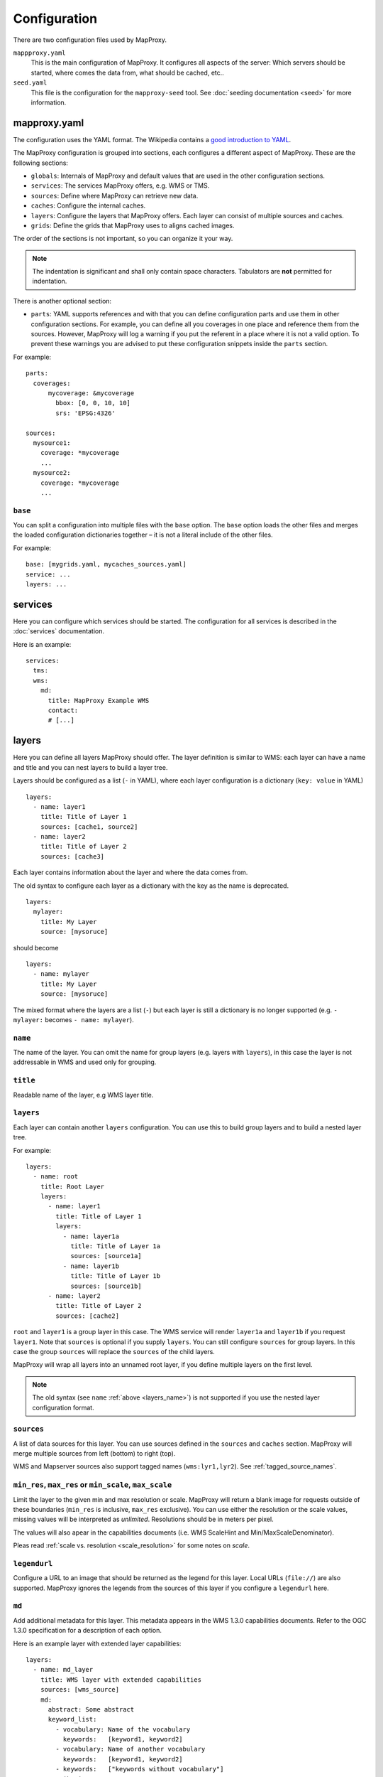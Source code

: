 Configuration
#############

There are two configuration files used by MapProxy.

``mappproxy.yaml``
    This is the main configuration of MapProxy. It configures all aspects of the server:
    Which servers should be started, where comes the data from, what should be cached,
    etc..

``seed.yaml``
    This file is the configuration for the ``mapproxy-seed`` tool. See :doc:`seeding documentation <seed>` for more information.

.. index:: mapproxy.yaml

mapproxy.yaml
-------------

The configuration uses the YAML format. The Wikipedia contains a `good introduction to YAML <http://en.wikipedia.org/wiki/YAML>`_.

The MapProxy configuration is grouped into sections, each configures a different aspect of MapProxy. These are the following sections:

- ``globals``:  Internals of MapProxy and default values that are used in the other configuration sections.

- ``services``:
  The services MapProxy offers, e.g. WMS or TMS.

- ``sources``: Define where MapProxy can retrieve new data.

- ``caches``: Configure the internal caches.

- ``layers``: Configure the layers that MapProxy offers. Each layer can consist of multiple sources and caches.

- ``grids``: Define the grids that MapProxy uses to aligns cached images.

The order of the sections is not important, so you can organize it your way.

.. note:: The indentation is significant and shall only contain space characters. Tabulators are **not** permitted for indentation.

There is another optional section:

.. versionadded:: 1.6.0

- ``parts``: YAML supports references and with that you can define configuration parts and use them in other configuration sections. For example, you can define all you coverages in one place and reference them from the sources. However, MapProxy will log a warning if you put the referent in a place where it is not a valid option. To prevent these warnings you are advised to put these configuration snippets inside the ``parts`` section.

For example::

  parts:
    coverages:
        mycoverage: &mycoverage
          bbox: [0, 0, 10, 10]
          srs: 'EPSG:4326'

  sources:
    mysource1:
      coverage: *mycoverage
      ...
    mysource2:
      coverage: *mycoverage
      ...


``base``
""""""""

You can split a configuration into multiple files with the ``base`` option. The ``base`` option loads the other files and merges the loaded configuration dictionaries together – it is not a literal include of the other files.

For example::

  base: [mygrids.yaml, mycaches_sources.yaml]
  service: ...
  layers: ...


.. versionchanged:: 1.4.0
  Support for recursive imports and for multiple files.

.. #################################################################################

.. index:: services

services
--------

Here you can configure which services should be started. The configuration for all services is described in the :doc:`services` documentation.

Here is an example::

  services:
    tms:
    wms:
      md:
        title: MapProxy Example WMS
        contact:
        # [...]

.. #################################################################################
.. index:: layers

.. _layers_section:

layers
------

Here you can define all layers MapProxy should offer. The layer definition is similar to WMS: each layer can have a name and title and you can nest layers to build a layer tree.

Layers should be configured as a list (``-`` in YAML), where each layer configuration is a dictionary (``key: value`` in YAML)

::

  layers:
    - name: layer1
      title: Title of Layer 1
      sources: [cache1, source2]
    - name: layer2
      title: Title of Layer 2
      sources: [cache3]

Each layer contains information about the layer and where the data comes from.

.. versionchanged:: 1.4.0

The old syntax to configure each layer as a dictionary with the key as the name is deprecated.

::

  layers:
    mylayer:
      title: My Layer
      source: [mysoruce]

should become

::

  layers:
    - name: mylayer
      title: My Layer
      source: [mysoruce]

The mixed format where the layers are a list (``-``) but each layer is still a dictionary is no longer supported (e.g. ``- mylayer:`` becomes ``- name: mylayer``).

.. _layers_name:

``name``
"""""""""

The name of the layer. You can omit the name for group layers (e.g. layers with ``layers``), in this case the layer is not addressable in WMS and used only for grouping.


``title``
"""""""""
Readable name of the layer, e.g WMS layer title.


.. _layers:

``layers``
""""""""""

Each layer can contain another ``layers`` configuration. You can use this to build group layers and to build a nested layer tree.

For example::

  layers:
    - name: root
      title: Root Layer
      layers:
        - name: layer1
          title: Title of Layer 1
          layers:
            - name: layer1a
              title: Title of Layer 1a
              sources: [source1a]
            - name: layer1b
              title: Title of Layer 1b
              sources: [source1b]
        - name: layer2
          title: Title of Layer 2
          sources: [cache2]

``root`` and ``layer1`` is a group layer in this case. The WMS service will render ``layer1a`` and ``layer1b`` if you request ``layer1``. Note that ``sources`` is optional if you supply ``layers``. You can still configure ``sources`` for group layers. In this case the group ``sources`` will replace the ``sources`` of the child layers.

MapProxy will wrap all layers into an unnamed root layer, if you define multiple layers on the first level.

.. note::
  The old syntax (see ``name`` :ref:`above <layers_name>`) is not supported if you use the nested layer configuration format.

``sources``
"""""""""""
A list of data sources for this layer. You can use sources defined in the ``sources`` and ``caches`` section. MapProxy will merge multiple sources from left (bottom) to right (top).

WMS and Mapserver sources also support tagged names (``wms:lyr1,lyr2``). See :ref:`tagged_source_names`.

``min_res``, ``max_res`` or ``min_scale``, ``max_scale``
""""""""""""""""""""""""""""""""""""""""""""""""""""""""
.. NOTE paragraph also in sources/wms section

Limit the layer to the given min and max resolution or scale. MapProxy will return a blank image for requests outside of these boundaries (``min_res`` is inclusive, ``max_res`` exclusive). You can use either the resolution or the scale values, missing values will be interpreted as `unlimited`. Resolutions should be in meters per pixel.

The values will also apear in the capabilities documents (i.e. WMS ScaleHint and Min/MaxScaleDenominator).

Pleas read :ref:`scale vs. resolution <scale_resolution>` for some notes on `scale`.

``legendurl``
"""""""""""""

Configure a URL to an image that should be returned as the legend for this layer. Local URLs (``file://``) are also supported. MapProxy ignores the legends from the sources of this layer if you configure a ``legendurl`` here.

``md``
""""""

.. versionadded:: 1.4.0

Add additional metadata for this layer. This metadata appears in the WMS 1.3.0 capabilities documents. Refer to the OGC 1.3.0 specification for a description of each option.

Here is an example layer with extended layer capabilities::

  layers:
    - name: md_layer
      title: WMS layer with extended capabilities
      sources: [wms_source]
      md:
        abstract: Some abstract
        keyword_list:
          - vocabulary: Name of the vocabulary
            keywords:   [keyword1, keyword2]
          - vocabulary: Name of another vocabulary
            keywords:   [keyword1, keyword2]
          - keywords:   ["keywords without vocabulary"]
        attribution:
          title: My attribution title
          url:   http://example.org/
        logo:
           url:    http://example.org/logo.jpg
           width:  100
           height: 100
           format: image/jpeg
        identifier:
          - url:    http://example.org/
            name:   HKU1234
            value:  Some value
        metadata:
          - url:    http://example.org/metadata2.xml
            type:   INSPIRE
            format: application/xml
          - url:    http://example.org/metadata2.xml
            type:   ISO19115:2003
            format: application/xml
        data:
          - url:    http://example.org/datasets/test.shp
            format: application/octet-stream
          - url:    http://example.org/datasets/test.gml
            format: text/xml; subtype=gml/3.2.1
        feature_list:
          - url:    http://example.org/datasets/test.pdf
            format: application/pdf

``dimensions``
""""""""""""""

.. versionadded:: 1.6.0

.. note:: Dimensions are only supported for uncached WMTS services for now. See :ref:`wmts_dimensions` for a working use-case.

Configure the dimensions that this layer supports. Dimensions should be a dictionary with one entry for each dimension.
Each dimension is another dictionary with a list of ``values`` and an optional ``default`` value. When the ``default`` value is omitted, the last value will be used.

::

  layers:
    - name: dimension_layer
      title: layer with dimensions
      sources: [cache]
      dimensions:
        time:
          values:
            - "2012-11-12T00:00:00"
            - "2012-11-13T00:00:00"
            - "2012-11-14T00:00:00"
            - "2012-11-15T00:00:00"
          default: "2012-11-15T00:00:00"
        elevation:
          values:
            - 0
            - 1000
            - 3000


.. ``attribution``
.. """"""""""""""""
..
.. Overwrite the system-wide attribution line for this layer.
..
.. ``inverse``
..   If this option is set to ``true``, the colors of the attribution will be inverted. Use this if the normal attribution is hard to on this layer (i.e. on aerial imagery).


.. #################################################################################
.. index:: caches

.. _caches:

caches
------

Here you can configure which sources should be cached.
Available options are:

``sources``
"""""""""""

A list of data sources for this cache. You can use sources defined in the ``sources`` and ``caches`` section. This parameter is `required`. MapProxy will merge multiple sources from left (bottom) to right (top) before they are stored on disk.

WMS and Mapserver sources also support tagged names (``wms:lyr1,lyr2``). See :ref:`tagged_source_names`.

Cache souces
^^^^^^^^^^^^
.. versionadded:: 1.5.0

You can also use other caches as a source. MapProxy loads tiles directly from that cache if the grid of the target cache is identical or *compatible* with the grid of the source cache. You have a compatible grid when all tiles in the cache grid are also available in source grid, even if the tile coordinates (X/Y/Z) are different.

When the grids are not compatible, e.g. when they use different projections, then MapProxy will access the source cache as if it is a WMS source and it will use meta-requests and do image reprojection as necessary.

See :ref:`using_existing_caches` for more information.


.. _mixed_image_format:

``format``
""""""""""

The internal image format for the cache. Available options are ``image/png``, ``image/jpeg`` etc. and ``mixed``.
The default is ``image/png``.

.. versionadded:: 1.5.0

With the ``mixed`` format, MapProxy stores tiles as either PNG or JPEG, depending on the transparency of each tile.
Images with transparency will be stored as PNG, fully opaque images as JPEG.
You need to set the ``request_format`` to ``image/png`` when using ``mixed``-mode::

    caches:
      mixed_mode_cache:
        format: mixed
        request_format: image/png
        ...


``request_format``
""""""""""""""""""

MapProxy will try to use this format to request new tiles, if it is not set ``format`` is used. This option has no effect if the source does not support that format or the format of the source is set explicitly (see ``suported_format`` or ``format`` for sources).


``link_single_color_images``
""""""""""""""""""""""""""""
If set to ``true``, MapProxy will not store tiles that only contain a single color as a
separate file. MapProxy stores these tiles only once and uses symbolic links to this file
for every occurrence. This can reduce the size of your tile cache if you have larger areas
with no data (e.g. water areas, areas with no roads, etc.).

.. note:: This feature is only available on Unix, since Windows has no support for symbolic links.

``minimize_meta_requests``
""""""""""""""""""""""""""
If set to ``true``, MapProxy will only issue a single request to the source. This option can reduce the request latency for uncached areas (on demand caching).

By default MapProxy requests all uncached meta tiles that intersect the requested bbox. With a typical configuration it is not uncommon that a requests will trigger four requests each larger than 2000x2000 pixel. With the ``minimize_meta_requests`` option enabled, each request will trigger only one request to the source. That request will be aligned to the next tile boundaries and the tiles will be cached.

.. index:: watermark

``watermark``
"""""""""""""

Add a watermark right into the cached tiles. The watermark is thus also present in TMS or KML requests.

``text``
    The watermark text. Should be short.

``opacity``
    The opacity of the watermark (from 0 transparent to 255 full opaque).
    Use a value between 30 and 100 for unobtrusive watermarks.

``font_size``
  Font size of the watermark text.

``color``
  Color of the watermark text. Default is grey which works good for vector images. Can be either a list of color values (``[255, 255, 255]``) or a hex string (``#ffffff``).

``spacing``
  Configure the spacing between repeated watermarks. By default the watermark will be placed on
  every tile, with ``wide`` the watermark will be placed on every second tile.


``grids``
"""""""""

You can configure one or more grids for each cache. MapProxy will create one cache for each grid.
::

    grids: ['my_utm_grid', 'GLOBAL_MERCATOR']


MapProxy supports on-the-fly transformation of requests with different SRSs. So
it is not required to add an extra cache for each supported SRS. For best performance
only the SRS most requests are in should be used.

There is some special handling for layers that need geographical and projected coordinate
systems. For example, if you set one grid with ``EPSG:4326`` and one with ``EPSG:3857``
then all requests for projected SRS will access the ``EPSG:3857`` cache and
requests for geographical SRS will use ``EPSG:4326``.


``meta_size`` and ``meta_buffer``
"""""""""""""""""""""""""""""""""

Change the ``meta_size`` and ``meta_buffer`` of this cache. See :ref:`global cache options <meta_size>` for more details.

``image``
"""""""""

:ref:`See below <image_options>` for all image options.


``use_direct_from_level`` and ``use_direct_from_res``
"""""""""""""""""""""""""""""""""""""""""""""""""""""

You can limit until which resolution MapProxy should cache data with these two options.
Requests below the configured resolution or level will be passed to the underlying source and the results will not be stored. The resolution of ``use_direct_from_res`` should use the units of the first configured grid of this cache. This takes only effect when used in WMS services.

``disable_storage``
""""""""""""""""""""

If set to ``true``, MapProxy will not store any tiles for this cache. MapProxy will re-request all required tiles for each incoming request,
even if the there are matching tiles in the cache. See :ref:`seed_only <wms_seed_only>` if you need an *offline* mode.

.. note:: Be careful when using a cache with disabled storage in tile services when the cache uses WMS sources with metatiling.

``cache_dir``
"""""""""""""

Directory where MapProxy should store tiles for this cache. Uses the value of ``globals.cache.base_dir`` by default. MapProxy will store each cache in a subdirectory named after the cache and the grid SRS (e.g. ``cachename_EPSG1234``).
See :ref:`directory option<cache_file_directory>` on how configure a complete path.

``cache``
"""""""""

.. versionadded:: 1.2.0

Configure the type of the background tile cache. You configure the type with the ``type`` option.  The default type is ``file`` and you can leave out the ``cache`` option if you want to use the file cache. Read :doc:`caches` for a detailed list of all available cache backends.


Example ``caches`` configuration
""""""""""""""""""""""""""""""""
::

 caches:
  simple:
    source: [mysource]
    grids: [mygrid]
  fullexample:
    source: [mysource, mysecondsource]
    grids: [mygrid, mygrid2]
    meta_size: [8, 8]
    meta_buffer: 256
    watermark:
      text: MapProxy
    request_format: image/tiff
    format: image/jpeg
    cache:
      type: file
      directory_layout: tms


.. #################################################################################
.. index:: grids

.. _grids:

grids
-----

Here you can define the tile grids that MapProxy uses for the internal caching.
There are multiple options to define the grid, but beware, not all are required at the same time and some combinations will result in ambiguous results.

There are three pre-defined grids all with global coverage:

- ``GLOBAL_GEODETIC``: EPSG:4326, origin south-west, compatible with OpenLayers map in EPSG:4326
- ``GLOBAL_MERCATOR``: EPSG:900913, origin south-west, compatible with OpenLayers map in EPSG:900913
- ``GLOBAL_WEBMERCATOR``: similar to ``GLOBAL_MERCATOR`` but uses EPSG:3857 and origin north-west, compatible with OpenStreetMap/etc.

.. versionadded:: 1.6.0
    ``GLOBAL_WEBMERCATOR``

``name``
""""""""

Overwrite the name of the grid used in WMTS URLs. The name is also used in TMS and KML URLs when the ``use_grid_names`` option of the services is set to ``true``.

``srs``
"""""""

The spatial reference system used for the internal cache, written as ``EPSG:xxxx``.

.. index:: tile_size

``tile_size``
"""""""""""""

The size of each tile. Defaults to 256x256 pixel.
::

  tile_size: [512, 512]

.. index:: res

``res``
"""""""

A list with all resolutions that MapProxy should cache.
::

  res: [1000, 500, 200, 100]

.. index:: res_factor

``res_factor``
""""""""""""""

Here you can define a factor between each resolution.
It should be either a number or the term ``sqrt2``.
``sqrt2`` is a shorthand for a resolution factor of 1.4142, the square root of two. With this factor the resolution doubles every second level.
Compared to the default factor 2 you will get another cached level between all standard
levels. This is suited for free zooming in vector-based layers where the results might
look to blurry/pixelated in some resolutions.

For requests with no matching cached resolution the next best resolution is used and MapProxy will transform the result.

``threshold_res``
"""""""""""""""""

A list with resolutions at which MapProxy should switch from one level to another. MapProxy automatically tries to determine the optimal cache level for each request. You can tweak the behavior with the ``stretch_factor`` option (see below).

If you need explicit transitions from one level to another at fixed resolutions, then you can use the ``threshold_res`` option to define these resolutions. You only need to define the explicit transitions.

Example: You are caching at 1000, 500 and 200m/px resolutions and you are required to display the 1000m/px level for requests with lower than 700m/px resolutions and the 500m/px level for requests with higher resolutions. You can define that transition as follows::

  res: [1000, 500, 200]
  threshold_res: [700]

Requests with 1500, 1000 or 701m/px resolution will use the first level, requests with 700 or 500m/px will use the second level. All other transitions (between 500 an 200m/px in this case) will be calculated automatically with the ``stretch_factor`` (about 416m/px in this case with a default configuration).

``bbox``
""""""""

The extent of your grid. You can use either a list or a string with the lower left and upper right coordinates. You can set the SRS of the coordinates with the ``bbox_srs`` option. If that option is not set the ``srs`` of the grid will be used.
::

  bbox: [0, 40, 15, 55]
    or
  bbox: "0,40,15,55"

``bbox_srs``
""""""""""""

The SRS of the grid bbox. See above.

.. index:: origin

.. _grid_origin:

``origin``
""""""""""

.. versionadded:: 1.3.0

The default origin (x=0, y=0) of the tile grid is the lower left corner, similar to TMS. WMTS defines the tile origin in the upper left corner. MapProxy can translate between services and caches with different tile origins, but there are some limitations for grids with custom BBOX and resolutions that are not of factor 2. You can only use one service in these cases and need to use the matching ``origin`` for that service.

The following values are supported:

``ll`` or ``sw``:

  If the x=0, y=0 tile is in the lower-left/south-west corner of the tile grid. This is the default.

``ul`` or ``nw``:

  If the x=0, y=0 tile is in the upper-left/north-west corner of the tile grid.


``num_levels``
""""""""""""""

The total number of cached resolution levels. Defaults to 20, except for grids with  ``sqrt2`` resolutions. This option has no effect when you set an explicit list of cache resolutions.

``min_res`` and ``max_res``
"""""""""""""""""""""""""""
The the resolutions of the first and the last level.

``stretch_factor``
""""""""""""""""""
MapProxy chooses the `optimal` cached level for requests that do not exactly
match any cached resolution. MapProxy will stretch or shrink images to the
requested resolution. The `stretch_factor` defines the maximum factor
MapProxy is allowed to stretch images. Stretched images result in better
performance but will look blurry when the value is to large (> 1.2).

Example: Your MapProxy caches 10m and 5m resolutions. Requests with 9m
resolution will be generated from the 10m level, requests for 8m from the 5m
level.

``max_shrink_factor``
""""""""""""""""""""""
This factor only applies for the first level and defines the maximum factor
that MapProxy will shrink images.

Example: Your MapProxy layer starts with 1km resolution. Requests with 3km
resolution will get a result, requests with 5km will get a blank response.

``base``
""""""""

With this option, you can base the grid on the options of another grid you already defined.

Defining Resolutions
""""""""""""""""""""

There are multiple options that influence the resolutions MapProxy will use for caching: ``res``, ``res_factor``, ``min_res``, ``max_res``, ``num_levels`` and also ``bbox`` and ``tile_size``. We describe the process MapProxy uses to build the list of all cache resolutions.

If you supply a list with resolution values in ``res`` then MapProxy will use this list and will ignore all other options.

If ``min_res`` is set then this value will be used for the first level, otherwise MapProxy will use the resolution that is needed for a single tile (``tile_size``) that contains the whole ``bbox``.

If you have ``max_res`` and ``num_levels``: The resolutions will be distributed between ``min_res`` and ``max_res``, both resolutions included. The resolutions will be logarithmical, so you will get a constant factor between each resolution. With resolutions from 1000 to 10 and 6 levels you would get 1000, 398, 158, 63, 25, 10 (rounded here for readability).

If you have ``max_res`` and ``res_factor``: The resolutions will be multiplied by ``res_factor`` until larger then ``max_res``.

If you have ``num_levels`` and ``res_factor``: The resolutions will be multiplied by ``res_factor`` for up to ``num_levels`` levels.


Example ``grids`` configuration
"""""""""""""""""""""""""""""""

::

  grids:
    localgrid:
      srs: EPSG:31467
      bbox: [5,50,10,55]
      bbox_srs: EPSG:4326
      min_res: 10000
      res_factor: sqrt2
    localgrid2:
      base: localgrid
      srs: EPSG:25832
      tile_size: [512, 512]


.. #################################################################################
.. index:: sources

.. _sources-conf-label:

sources
-------

A sources defines where MapProxy can request new data. Each source has a ``type`` and all other options are dependent to this type.

See :doc:`sources` for the documentation of all available sources.

An example::

  sources:
    sourcename:
      type: wms
      req:
        url: http://localhost:8080/service?
        layers: base
    anothersource:
      type: wms
      # ...


.. #################################################################################
.. index:: globals
.. _globals-conf-label:

globals
-------

Here you can define some internals of MapProxy and default values that are used in the other configuration directives.


``image``
"""""""""

Here you can define some options that affect the way MapProxy generates image results.

.. _image_resampling_method:

``resampling_method``
  The resampling method used when results need to be rescaled or transformed.
  You can use one of nearest, bilinear or bicubic. Nearest is the fastest and
  bicubic the slowest. The results will look best with bilinear or bicubic.
  Bicubic enhances the contrast at edges and should be used for vector images.

  With `bilinear` you should get about 2/3 of the `nearest` performance, with
  `bicubic` 1/3.

  See the examples below:

  ``nearest``:

    .. image:: imgs/nearest.png

  ``bilinear``:

    .. image:: imgs/bilinear.png

  ``bicubic``:

    .. image:: imgs/bicubic.png

.. _image_paletted:

``paletted``
  Enable paletted (8bit) PNG images. It defaults to ``true`` for backwards compatibility. You should set this to ``false`` if you need 24bit PNG files. You can enable 8bit PNGs for single caches with a custom format (``colors: 256``).

``formats``
  Modify existing or define new image formats. :ref:`See below <image_options>` for all image format options.


.. _globals_cache:

``cache``
"""""""""

.. versionadded:: 1.6.0 ``tile_lock_dir``


.. _meta_size:

``meta_size``
  MapProxy does not make a single request for every tile but will request a large meta-tile that consist of multiple tiles. ``meta_size`` defines how large a meta-tile is. A ``meta_size`` of ``[4, 4]`` will request 16 tiles in one pass. With a tile size of 256x256 this will result in 1024x1024 requests to the source WMS.

``meta_buffer``
  MapProxy will increase the size of each meta-tile request by this number of
  pixels in each direction. This can solve cases where labels are cut-off at
  the edge of tiles.

``base_dir``
  The base directory where all cached tiles will be stored. The path can
  either be absolute (e.g. ``/var/mapproxy/cache``) or relative to the
  mapproxy.yaml file. Defaults to ``./cache_data``.

.. _lock_dir:

``lock_dir``
  MapProxy uses locking to limit multiple request to the same service. See ``concurrent_requests``.
  This option defines where the temporary lock files will be stored. The path
  can either be absolute (e.g. ``/tmp/lock/mapproxy``) or relative to the
  mapproxy.yaml file. Defaults to ``./cache_data/tile_locks``.

.. _tile_lock_dir:

``tile_lock_dir``
  MapProxy uses locking to prevent that the same tile gets created multiple times.
  This option defines where the temporary lock files will be stored. The path
  can either be absolute (e.g. ``/tmp/lock/mapproxy``) or relative to the
  mapproxy.yaml file. Defaults to ``./cache_data/dir_of_the_cache/tile_locks``.

``concurrent_tile_creators``
  This limits the number of parallel requests MapProxy will make to a source WMS. This limit is per request and not for all MapProxy requests. To limit the requests MapProxy makes to a single server use the ``concurrent_requests`` option.

  Example: A request in an uncached region requires MapProxy to fetch four meta-tiles. A ``concurrent_tile_creators`` value of two allows MapProxy to make two requests to the source WMS request in parallel. The splitting of the meta tile and the encoding of the new tiles will happen in parallel to.

``srs``
"""""""

``proj_data_dir``
  MapProxy uses Proj4 for all coordinate transformations. If you need custom projections
  or need to tweak existing definitions (e.g. add towgs parameter set) you can point
  MapProxy to your own set of proj4 init files. The path should contain an ``epsg`` file
  with the EPSG definitions.

  The configured path can be absolute or relative to the mapproxy.yaml.

.. _axis_order:

``axis_order_ne`` and ``axis_order_en``
  The axis ordering defines in which order coordinates are given, i.e. lon/lat or lat/lon.
  The ordering is dependent to the SRS. Most clients and servers did not respected the
  ordering and everyone used lon/lat ordering. With the WMS 1.3.0 specification the OGC
  emphasized that the axis ordering of the SRS should be used.

  Here you can define the axis ordering of your SRS. This might be required for proper
  WMS 1.3.0 support if you use any SRS that is not in the default configuration.

  By default MapProxy assumes lat/long (north/east) order for all geographic and x/y
  (east/north) order for all projected SRS.

  You need to add the SRS name to the appropriate parameter, if that is not the case for
  your SRS.::

   srs:
     # for North/East ordering
     axis_order_ne: ['EPSG:9999', 'EPSG:9998']
     # for East/North ordering
     axis_order_en: ['EPSG:0000', 'EPSG:0001']


  If you need to override one of the default values, then you need to define both axis
  order options, even if one is empty.

.. _http_ssl:

``http``
""""""""

HTTP related options.

Secure HTTPS Connections (HTTPS)
^^^^^^^^^^^^^^^^^^^^^^^^^^^^^^^^

.. note:: You need Python 2.6 or the `SSL module <http://pypi.python.org/pypi/ssl>`_ for this feature.

MapProxy supports access to HTTPS servers. Just use ``https`` instead of ``http`` when
defining the URL of a source. MapProxy needs a file that contains the root and CA
certificates. If the server certificate is signed by a "standard" root certificate (i.e. your browser does not warn you), then you can use a cert file that is distributed with your system. On Debian based systems you can use ``/etc/ssl/certs/ca-certificates.crt``.
See the `Python SSL documentation <http://docs.python.org/dev/library/ssl.html#ssl-certificates>`_ for more information about the format.

::

  http:
    ssl_ca_certs: /etc/ssl/certs/ca-certificates.crt

If you want to use SSL but do not need certificate verification, then you can disable it with the ``ssl_no_cert_checks`` option. You can also disable this check on a source level, see :ref:`WMS source options <wms_source-ssl_no_cert_checks>`.
::

  http:
    ssl_no_cert_checks: True

``client_timeout``
^^^^^^^^^^^^^^^^^^

This defines how long MapProxy should wait for data from source servers. Increase this value if your source servers are slower.

``method``
^^^^^^^^^^

Configure which HTTP method should be used for HTTP requests. By default (`AUTO`) MapProxy will use GET for most requests, except for requests with a long query string (e.g. WMS requests with `sld_body`) where POST is used instead. You can disable this behavior with either `GET` or `POST`.

::

  http:
    method: GET

``headers``
^^^^^^^^^^^

Add additional HTTP headers to all requests to your sources.
::

  http:
    headers:
      My-Header: header value




``tiles``
""""""""""

Configuration options for the TMS/Tile service.

``expires_hours``
  The number of hours a Tile is valid. TMS clients like web browsers will
  cache the tile for this time. Clients will try to refresh the tiles after
  that time. MapProxy supports the ETag and Last-Modified headers and will
  respond with the appropriate HTTP `'304 Not modified'` response if the tile
  was not changed.


``mapserver``
"""""""""""""

Options for the :ref:`Mapserver source<mapserver_label>`.

``binary``
^^^^^^^^^^

The complete path to the ``mapserv`` executable. Required if you use the ``mapserver`` source.

``working_dir``
^^^^^^^^^^^^^^^

Path where the Mapserver should be executed from. It should be the directory where any relative paths in your mapfile are based on. Defaults to the directory of ``binary``.


.. _image_options:

Image Format Options
--------------------

.. versionadded:: 1.1.0

There are a few options that affect how MapProxy encodes and transforms images. You can set these options in the ``globals`` section or individually for each source or cache.

Options
"""""""

Available options are:

``format``
  The mime-type of this image format. The format defaults to the name of the image configuration.

``mode``
  One of ``RGB`` for 24bit images, ``RGBA`` 32bit images with alpha, ``P`` for paletted images or ``I`` for integer images.

``colors``
  The number of colors to reduce the image before encoding. Use ``0`` to disable color reduction (quantizing) for this format and ``256`` for paletted images. See also :ref:`globals.image.paletted <image_paletted>`.

``transparent``
  ``true`` if the image should have an alpha channel.

``resampling_method``
  The resampling method used for scaling or reprojection. One of ``nearest``, ``bilinear`` or ``bicubic``.

``encoding_options``
  Options that modify the way MapProxy encodes (saves) images. These options are format dependent. See below.

``opacity``
  Configures the opacity of a layer or cache. This value is used when the source or cache is placed on other layers and it can be used to overlay non-transparent images. It does not alter the image itself, and only effects when multiple layers are merged to one image. The value should be between 0.0 (full transparent) and 1.0 (opaque, i.e. the layers below will not be rendered).


``encoding_options``
^^^^^^^^^^^^^^^^^^^^

The following encoding options are available:

.. _jpeg_quality:

``jpeg_quality``
  An integer value from 0 to 100 that defines the image quality of JPEG images. Larger values result in slower performance, larger file sizes but better image quality. You should try values between 75 and 90 for good compromise between performance and quality.

``quantizer``
  The algorithm used to quantize (reduce) the image colors. Quantizing is used for GIF and paletted PNG images. Available quantizers are ``mediancut`` and ``fastoctree``. ``fastoctree`` is much faster and also supports 8bit PNG with full alpha support, but the image quality can be better with ``mediancut`` in some cases.
  The quantizing is done by the Python Image Library (PIL). ``fastoctree`` is a `new quantizer <fastoctree_mp_blog>`_ that is only available in Pillow >=2.0. See :ref:`installation of PIL<dependencies_pil>`.

.. _fastoctree_mp_blog: http://mapproxy.org/blog/improving-the-performance-for-png-requests/

Global
""""""

You can configure image formats globally with the ``image.formats`` option. Each format has a name and one or more options from the list above. You can choose any name, but you need to specify a ``format`` if the name is not a valid mime-type (e.g. ``myformat`` instead of ``image/png``).

Here is an example that defines a custom format::

  globals:
    image:
      formats:
        my_format:
          format: image/png
          mode: P
          transparent: true


You can also modify existing image formats::

  globals:
    image:
      formats:
        image/png:
          encoding_options:
            quantizer: fastoctree


MapProxy will use your image formats when you are using the format name as the ``format`` of any source or cache.

For example::

  caches:
    mycache:
      format: my_format
      sources: [source1, source2]
      grids: [my_grid]


Local
"""""

You can change all options individually for each cache or source. You can do this by choosing a base format and changing some options::

  caches:
    mycache:
      format: image/jpeg
      image:
        encoding_options:
          jpeg_quality: 80
      sources: [source1, source2]
      grids: [my_grid]

You can also configure the format from scratch::

  caches:
    mycache:
      image:
        format: image/jpeg
        resampling_method: nearest
      sources: [source1, source2]
      grids: [my_grid]


Notes
-----

.. _scale_resolution:

Scale vs. resolution
""""""""""""""""""""

Scale is the ratio of a distance on a map and the corresponding distance on the ground. This implies that the map distance and the ground distance are measured in the same unit. For MapProxy a `map` is just a collection of pixels and the pixels do not have any size/dimension. They do correspond to a ground size but the size on the `map` is depended of the physical output format. MapProxy can thus only work with resolutions (pixel per ground unit) and not scales.

This applies to all servers and the OGC WMS standard as well. Some neglect this fact and assume a fixed pixel dimension (like 72dpi), the OCG WMS 1.3.0 standard uses a pixel size of 0.28 mm/px (around 91dpi). But you need to understand that a `scale` will differ if you print a map (200, 300 or more dpi) or if you show it on a computer display (typical 90-120 dpi, but there are mobile devices with more than 300 dpi).

You can convert between scales and resolutions with the :ref:`mapproxy-util scales tool<mapproxy_util_scales>`.


MapProxy will use the OCG value (0.28mm/px) if it's necessary to use a scale value (e.g. MinScaleDenominator in WMS 1.3.0 capabilities), but you should always use resolutions within MapProxy.


WMS ScaleHint
^^^^^^^^^^^^^

The WMS ScaleHint is a bit misleading. The parameter is not a scale but the diagonal pixel resolution. It also defines the ``min`` as the minimum value not the minimum resolution (e.g. 10m/px is a lower resolution than 5m/px, but 5m/px is the minimum value). MapProxy always uses the term resolutions as the side length in ground units per pixel and minimum resolution is always the higher number (100m/px < 10m/px). Keep that in mind when you use these values.
